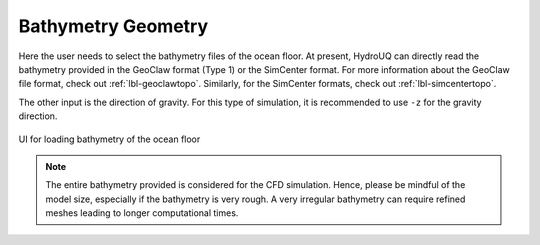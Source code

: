 .. _lbl-geom-bathy:

-------------------
Bathymetry Geometry
-------------------

Here the user needs to select the bathymetry files of the ocean floor. At present, HydroUQ can directly read the bathymetry provided in the GeoClaw format (Type 1) or the SimCenter format. For more information about the GeoClaw file format, check out :ref:`lbl-geoclawtopo`. Similarly, for the SimCenter formats, check out :ref:`lbl-simcentertopo`.

The other input is the direction of gravity. For this type of simulation, it is recommended to use ``-z`` for the gravity direction.

.. figure:: Geometry/figures/Bathy.png
   :align: center
   :width: 400
   :figclass: align-center

   UI for loading bathymetry of the ocean floor
    
.. note::
   The entire bathymetry provided is considered for the CFD simulation. Hence, please be mindful of the model size, especially if the bathymetry is very rough. A very irregular bathymetry can require refined meshes leading to longer computational times.
